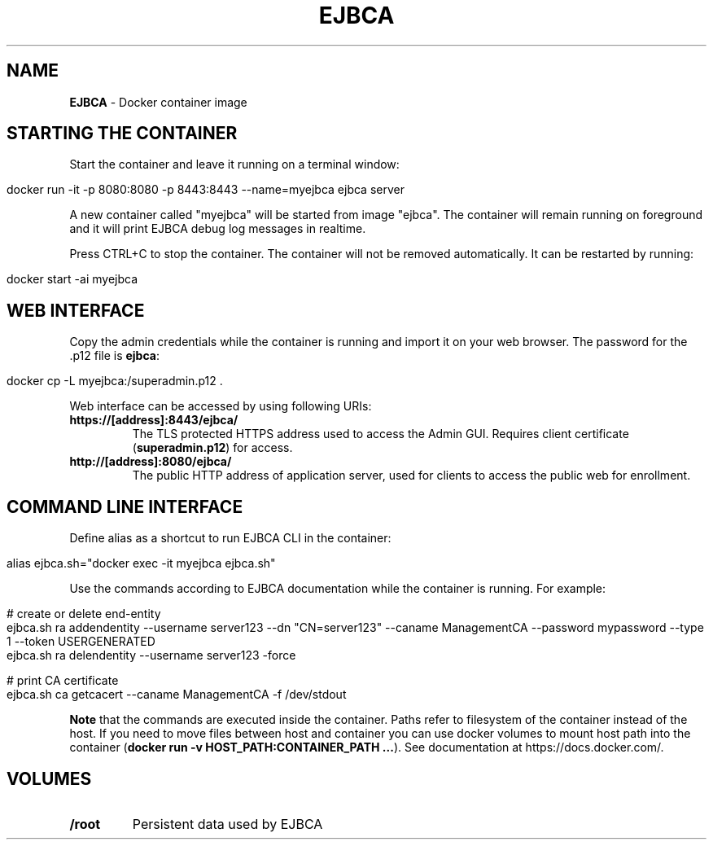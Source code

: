 .\" generated with Ronn/v0.7.3
.\" http://github.com/rtomayko/ronn/tree/0.7.3
.
.TH "EJBCA" "" "2016-10-02" "" ""
.
.SH "NAME"
\fBEJBCA\fR \- Docker container image
.
.SH "STARTING THE CONTAINER"
Start the container and leave it running on a terminal window:
.
.IP "" 4
.
.nf

docker run \-it \-p 8080:8080 \-p 8443:8443 \-\-name=myejbca ejbca server
.
.fi
.
.IP "" 0
.
.P
A new container called "myejbca" will be started from image "ejbca"\. The container will remain running on foreground and it will print EJBCA debug log messages in realtime\.
.
.P
Press CTRL+C to stop the container\. The container will not be removed automatically\. It can be restarted by running:
.
.IP "" 4
.
.nf

docker start \-ai myejbca
.
.fi
.
.IP "" 0
.
.SH "WEB INTERFACE"
Copy the admin credentials while the container is running and import it on your web browser\. The password for the \.p12 file is \fBejbca\fR:
.
.IP "" 4
.
.nf

docker cp \-L myejbca:/superadmin\.p12 \.
.
.fi
.
.IP "" 0
.
.P
Web interface can be accessed by using following URIs:
.
.TP
\fBhttps://[address]:8443/ejbca/\fR
The TLS protected HTTPS address used to access the Admin GUI\. Requires client certificate (\fBsuperadmin\.p12\fR) for access\.
.
.TP
\fBhttp://[address]:8080/ejbca/\fR
The public HTTP address of application server, used for clients to access the public web for enrollment\.
.
.SH "COMMAND LINE INTERFACE"
Define alias as a shortcut to run EJBCA CLI in the container:
.
.IP "" 4
.
.nf

alias ejbca\.sh="docker exec \-it myejbca ejbca\.sh"
.
.fi
.
.IP "" 0
.
.P
Use the commands according to EJBCA documentation while the container is running\. For example:
.
.IP "" 4
.
.nf

# create or delete end\-entity
ejbca\.sh ra addendentity \-\-username server123 \-\-dn "CN=server123" \-\-caname ManagementCA \-\-password mypassword \-\-type 1 \-\-token USERGENERATED
ejbca\.sh ra delendentity \-\-username server123 \-force

# print CA certificate
ejbca\.sh ca getcacert \-\-caname ManagementCA \-f /dev/stdout
.
.fi
.
.IP "" 0
.
.P
\fBNote\fR that the commands are executed inside the container\. Paths refer to filesystem of the container instead of the host\. If you need to move files between host and container you can use docker volumes to mount host path into the container (\fBdocker run \-v HOST_PATH:CONTAINER_PATH \.\.\.\fR)\. See documentation at https://docs\.docker\.com/\.
.
.SH "VOLUMES"
.
.TP
\fB/root\fR
Persistent data used by EJBCA

